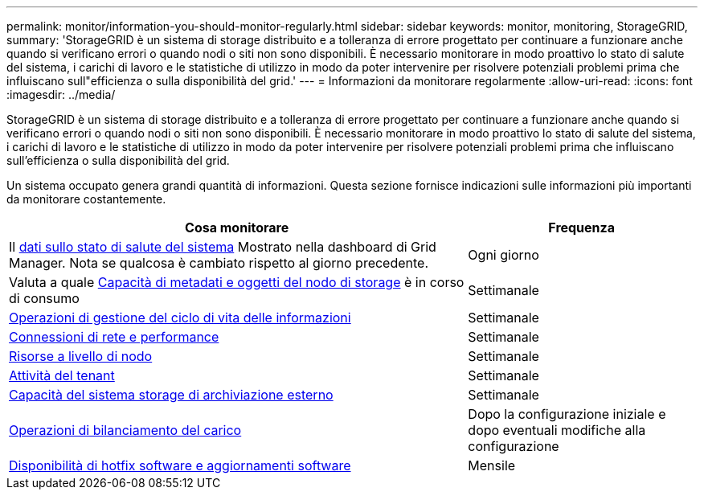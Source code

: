 ---
permalink: monitor/information-you-should-monitor-regularly.html 
sidebar: sidebar 
keywords: monitor, monitoring, StorageGRID, 
summary: 'StorageGRID è un sistema di storage distribuito e a tolleranza di errore progettato per continuare a funzionare anche quando si verificano errori o quando nodi o siti non sono disponibili. È necessario monitorare in modo proattivo lo stato di salute del sistema, i carichi di lavoro e le statistiche di utilizzo in modo da poter intervenire per risolvere potenziali problemi prima che influiscano sull"efficienza o sulla disponibilità del grid.' 
---
= Informazioni da monitorare regolarmente
:allow-uri-read: 
:icons: font
:imagesdir: ../media/


[role="lead"]
StorageGRID è un sistema di storage distribuito e a tolleranza di errore progettato per continuare a funzionare anche quando si verificano errori o quando nodi o siti non sono disponibili. È necessario monitorare in modo proattivo lo stato di salute del sistema, i carichi di lavoro e le statistiche di utilizzo in modo da poter intervenire per risolvere potenziali problemi prima che influiscano sull'efficienza o sulla disponibilità del grid.

Un sistema occupato genera grandi quantità di informazioni. Questa sezione fornisce indicazioni sulle informazioni più importanti da monitorare costantemente.

[cols="2a,1a"]
|===
| Cosa monitorare | Frequenza 


 a| 
Il xref:monitoring-system-health.adoc[dati sullo stato di salute del sistema] Mostrato nella dashboard di Grid Manager. Nota se qualcosa è cambiato rispetto al giorno precedente.
 a| 
Ogni giorno



 a| 
Valuta a quale xref:monitoring-storage-capacity.adoc[Capacità di metadati e oggetti del nodo di storage] è in corso di consumo
 a| 
Settimanale



 a| 
xref:monitoring-information-lifecycle-management.adoc[Operazioni di gestione del ciclo di vita delle informazioni]
 a| 
Settimanale



 a| 
xref:monitoring-network-connections-and-performance.adoc[Connessioni di rete e performance]
 a| 
Settimanale



 a| 
xref:monitoring-node-level-resources.adoc[Risorse a livello di nodo]
 a| 
Settimanale



 a| 
xref:monitoring-tenant-activity.adoc[Attività del tenant]
 a| 
Settimanale



 a| 
xref:monitoring-archival-capacity.adoc[Capacità del sistema storage di archiviazione esterno]
 a| 
Settimanale



 a| 
xref:monitoring-load-balancing-operations.adoc[Operazioni di bilanciamento del carico]
 a| 
Dopo la configurazione iniziale e dopo eventuali modifiche alla configurazione



 a| 
xref:applying-hotfixes-or-upgrading-software-if-necessary.adoc[Disponibilità di hotfix software e aggiornamenti software]
 a| 
Mensile

|===